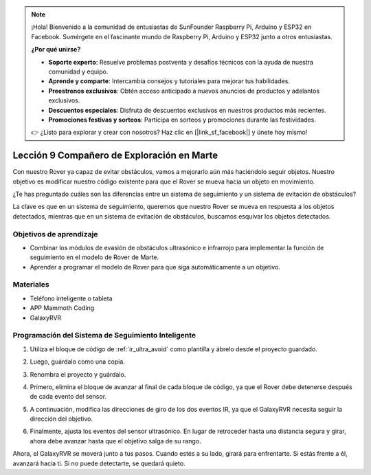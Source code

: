 .. note::

    ¡Hola! Bienvenido a la comunidad de entusiastas de SunFounder Raspberry Pi, Arduino y ESP32 en Facebook. Sumérgete en el fascinante mundo de Raspberry Pi, Arduino y ESP32 junto a otros entusiastas.

    **¿Por qué unirse?**

    - **Soporte experto**: Resuelve problemas postventa y desafíos técnicos con la ayuda de nuestra comunidad y equipo.
    - **Aprende y comparte**: Intercambia consejos y tutoriales para mejorar tus habilidades.
    - **Preestrenos exclusivos**: Obtén acceso anticipado a nuevos anuncios de productos y adelantos exclusivos.
    - **Descuentos especiales**: Disfruta de descuentos exclusivos en nuestros productos más recientes.
    - **Promociones festivas y sorteos**: Participa en sorteos y promociones durante las festividades.

    👉 ¿Listo para explorar y crear con nosotros? Haz clic en [|link_sf_facebook|] y únete hoy mismo!



Lección 9 Compañero de Exploración en Marte
===============================================

Con nuestro Rover ya capaz de evitar obstáculos, vamos a mejorarlo aún más haciéndolo seguir objetos. Nuestro objetivo es modificar nuestro código existente para que el Rover se mueva hacia un objeto en movimiento.

¿Te has preguntado cuáles son las diferencias entre un sistema de seguimiento y un sistema de evitación de obstáculos?

La clave es que en un sistema de seguimiento, queremos que nuestro Rover se mueva en respuesta a los objetos detectados, mientras que en un sistema de evitación de obstáculos, buscamos esquivar los objetos detectados.



Objetivos de aprendizaje
---------------------------

* Combinar los módulos de evasión de obstáculos ultrasónico e infrarrojo para implementar la función de seguimiento en el modelo de Rover de Marte.
* Aprender a programar el modelo de Rover para que siga automáticamente a un objetivo.

Materiales
-------------

* Teléfono inteligente o tableta
* APP Mammoth Coding
* GalaxyRVR


Programación del Sistema de Seguimiento Inteligente
-----------------------------------------------------

1. Utiliza el bloque de código de :ref:`ir_ultra_avoid` como plantilla y ábrelo desde el proyecto guardado.

.. image:: img/8_follow_open.png

2. Luego, guárdalo como una copia.

.. image:: img/8_follow_save_copy.png

3. Renombra el proyecto y guárdalo.

.. image:: img/8_follow_save_rename.png

4. Primero, elimina el bloque de avanzar al final de cada bloque de código, ya que el Rover debe detenerse después de cada evento del sensor.

.. image:: img/8_follow_save_remove_forward.png

5. A continuación, modifica las direcciones de giro de los dos eventos IR, ya que el GalaxyRVR necesita seguir la dirección del objetivo.

.. image:: img/8_follow_save_re_turn.png

6. Finalmente, ajusta los eventos del sensor ultrasónico. En lugar de retroceder hasta una distancia segura y girar, ahora debe avanzar hasta que el objetivo salga de su rango.

.. image:: img/8_follow_save_re_ultra.png

Ahora, el GalaxyRVR se moverá junto a tus pasos. Cuando estés a su lado, girará para enfrentarte. Si estás frente a él, avanzará hacia ti. Si no puede detectarte, se quedará quieto.

